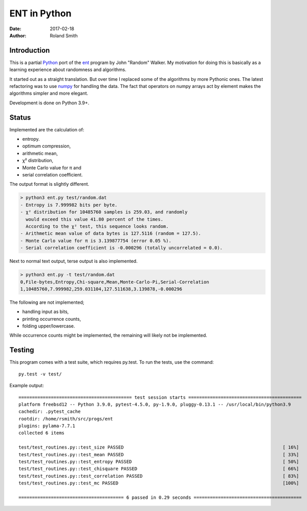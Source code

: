 ENT in Python
#############

:date: 2017-02-18
:author: Roland Smith

.. Last modified: 2020-10-24T11:37:11+0200


Introduction
============

This is a partial Python_ port of the ent_ program by John "Random" Walker.
My motivation for doing this is basically as a learning experience about
randomness and algorithms.

.. _Python: http://www.python.org
.. _ent: http://www.fourmilab.ch/random/

It started out as a straight translation. But over time I replaced some of the
algorithms by more Pythonic ones. The latest refactoring was to use numpy_ for
handling the data. The fact that operators on numpy arrays act by element
makes the algorithms simpler and more elegant.

.. _numpy: http://www.numpy.org/

Development is done on Python 3.9+.


Status
======

Implemented are the calculation of:

* entropy.
* optimum compression,
* arithmetic mean,
* χ² distribution,
* Monte Carlo value for π and
* serial correlation coefficient.

The output format is slightly different.

.. code-block:: console

    > python3 ent.py test/random.dat
    - Entropy is 7.999982 bits per byte.
    - χ² distribution for 10485760 samples is 259.03, and randomly
      would exceed this value 41.80 percent of the times.
      According to the χ² test, this sequence looks random.
    - Arithmetic mean value of data bytes is 127.5116 (random = 127.5).
    - Monte Carlo value for π is 3.139877754 (error 0.05 %).
    - Serial correlation coefficient is -0.000296 (totally uncorrelated = 0.0).


Next to normal text output, terse output is also implemented.

.. code-block:: console

    > python3 ent.py -t test/random.dat
    0,File-bytes,Entropy,Chi-square,Mean,Monte-Carlo-Pi,Serial-Correlation
    1,10485760,7.999982,259.031104,127.511638,3.139878,-0.000296

The following are not implemented;

* handling input as bits,
* printing occurrence counts,
* folding upper/lowercase.

While occurrence counts might be implemented, the remaining will
likely not be implemented.


Testing
=======

This program comes with a test suite, which requires py.test.
To run the tests, use the command::

    py.test -v test/

Example output::

    ========================================== test session starts ==========================================
    platform freebsd12 -- Python 3.9.0, pytest-4.5.0, py-1.9.0, pluggy-0.13.1 -- /usr/local/bin/python3.9
    cachedir: .pytest_cache
    rootdir: /home/rsmith/src/progs/ent
    plugins: pylama-7.7.1
    collected 6 items

    test/test_routines.py::test_size PASSED                                                           [ 16%]
    test/test_routines.py::test_mean PASSED                                                           [ 33%]
    test/test_routines.py::test_entropy PASSED                                                        [ 50%]
    test/test_routines.py::test_chisquare PASSED                                                      [ 66%]
    test/test_routines.py::test_correlation PASSED                                                    [ 83%]
    test/test_routines.py::test_mc PASSED                                                             [100%]

    ======================================= 6 passed in 0.29 seconds ========================================
